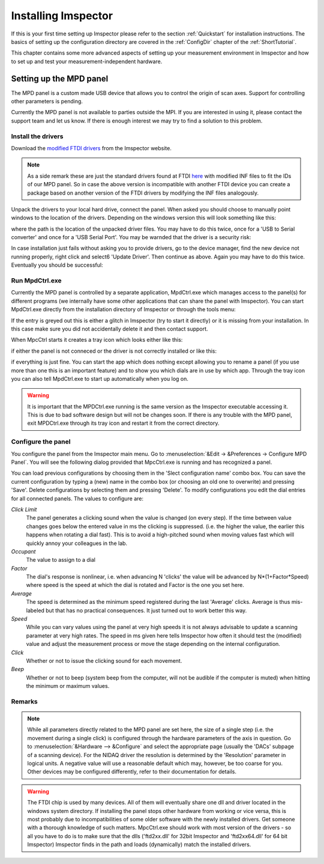=============================
Installing Imspector
=============================

If this is your first time setting up Imspector please refer to the section :ref:`Quickstart` for installation instructions.
The basics of setting up the configuration directory are covered in the :ref:`ConfigDir` chapter of the :ref:`ShortTutorial`.

This chapter contains some more advanced aspects of setting up your measurement environment in Imspector and how to
set up and test your measurement-independent hardware.

Setting up the MPD panel
--------------------------------

The MPD panel is a custom made USB device that allows you to control the origin of scan axes. Support for
controlling other parameters is pending.

.. image:: images/installation/mpd_panel.png
   :align: center

Currently the MPD panel is not available to parties outside the MPI. If you are interested in using it, please
contact the support team and let us know. If there is enough interest we may try to find a solution to this problem.

Install the drivers
.......................

Download the `modified FTDI drivers <http://imspector.mpibpc.mpg.de/extra/drivers/FTDI_CDM_Drivers_2.08.02.zip>`_ from the Imspector website.

.. note::

   As a side remark these are just the standard drivers found at FTDI `here <http://www.ftdichip.com/FTDrivers
   .htm>`_ with modified INF files to fit the IDs of our MPD panel. So in case the above version is incompatible with
   another FTDI device you can create a package based on another version of the FTDI drivers by modifying the INF files
   analogously.

Unpack the drivers to your local hard drive, connect the panel. When asked you should choose to manually point
windows to the location of the drivers. Depending on the windows version this will look something like this:

.. image:: images/installation/mpd_panel_installation_browse.png
   :align: center

where the path is the location of the unpacked driver files. You may have to do this twice, once for a 'USB to Serial
converter' and once for a 'USB Serial Port'. You may be warnded that the driver is a security risk:

.. image:: images/installation/mpd_panel_installation_driver_warning.png
   :align: center

In case installation just fails without asking you to provide drivers, go to the device manager, find the new device not
running properly, right click and select6 'Update Driver'. Then continue as above. Again you may have to do this
twice. Eventually you should be successful:

.. image:: images/installation/mpd_panel_installation_success.png
   :align: center

Run MpdCtrl.exe 
.......................

Currently the MPD panel is controlled by a separate application, MpdCtrl.exe which manages access to the panel(s)
for different programs (we internally have some other applications that can share the panel with Imspector). You can
start MpdCtrl.exe directly from the installation directory of Imspector or through the tools menu:

.. image:: images/installation/tools_menu.png
   :align: center

If the entry is greyed out this is either a glitch in Imspector (try to start it directly) or it is missing from
your installation. In this case make sure you did not accidentally delete it and then contact support.

When MpcCtrl starts it creates a tray icon which looks either like this:

.. image:: images/installation/mpd_ctrl_not_connected.png
   :align: center

if either the panel is not conneced or the driver is not correctly installed or like this:

.. image:: images/installation/mpd_ctrl.png
   :align: center

if everything is just fine. You can start the app which does nothing except allowing you to rename a panel (if you
use more than one this is an important feature) and to show you which dials are in use by which app. Through the tray
icon you can also tell MpdCtrl.exe to start up automatically when you log on.


.. image:: images/installation/mpd_ctrl.png
   :align: center


.. warning::
   It is important that the MPDCtrl.exe running is the same version as the Imspector executable accessing it.
   This is due to bad software design but will not be changes soon. If there is any trouble with the MPD panel,
   exit MPDCtrl.exe through its tray icon and restart it from the correct directory.

Configure the panel 
.......................

You configure the panel from the Imspector main menu. Go to :menuselection:`&Edit -> &Preferences -> Configure MPD Panel`.
You will see the following dialog provided that MpcCtrl.exe is running and has recognized a panel.

.. image:: images/installation/mpd_config.png
   :align: center

You can load previous configurations by choosing them in the 'Slect configuration name' combo box. You can save the current
configuration by typing a (new) name in the combo box (or choosing an old one to overwrite) and pressing 'Save'.
Delete configurations by selecting them and pressing 'Delete'. To modify configurations you edit the dial entries for
all connected panels. The values to configure are:

*Click Limit*
   The panel generates a clicking sound when the value is changed (on every step). If the time between value changes
   goes below the entered value in ms the clicking is suppressed. (i.e. the higher the value, the earlier this happens
   when rotating a dial fast). This is to avoid a high-pitched sound when moving values fast which will quickly annoy
   your colleagues in the lab.

*Occupant*
   The value to assign to a dial

*Factor*
   The dial's response is nonlinear, i.e. when advancing N 'clicks' the value will be advanced by N*(1+Factor*Speed)
   where speed is the speed at which the dial is rotated and Factor is the one you set here.

*Average*
   The speed is determined as the minimum speed registered during the last 'Average' clicks. Average is thus
   mis-labeled but that has no practical consequences. It just turned out to work better this way.

*Speed*
   While you can vary values using the panel at very high speeds it is not always advisable to update a scanning
   parameter at very high rates. The speed in ms given here tells Imspector how often it should test the (modified)
   value and adjust the measurement process or move the stage depending on the internal configuration.

*Click*
   Whether or not to issue the clicking sound for each movement.

*Beep*
   Whether or not to beep (system beep from the computer, will not be audible if the computer is muted) when hitting
   the minimum or maximum values.

Remarks 
.......................

.. note::


    While all parameters directly related to the MPD panel are set here, the size of a single step (i.e. the movement
    during a single click) is configured through the hardware parameters of the axis in question. Go to
    :menuselection:`&Hardware --> &Configure` and select the appropriate page (usually the 'DACs' subpage of a scanning
    device).
    For the NIDAQ driver the resolution is determined by the 'Resolution' parameter in logical units.
    A negative value will use a reasonable default which may, however, be too coarse for you. Other devices may be
    configured differently, refer to their documentation for details.


.. warning::

    The FTDI chip is used by many devices. All of them will eventually share one dll and driver located in the windows system directory.
    If installing the panel stops other hardware from working or vice versa, this is most probably due to
    incompatibilities of some older software with the newly installed drivers. Get someone with a thorough knowledge of such matters.
    MpcCtrl.exe should work with most version of the drivers - so all you have to do is to make sure that the dlls
    ('ftd2xx.dll' for 32bit Imspector and 'ftd2xx64.dll' for 64 bit Imspector) Imspector finds in the path and loads
    (dynamically) match the installed drivers.

